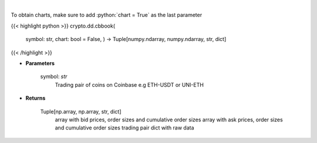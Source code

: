 .. role:: python(code)
    :language: python
    :class: highlight

|

.. raw:: html

    <h3>
    > Get orders book for chosen trading pair. [Source: Coinbase]
    </h3>

To obtain charts, make sure to add :python:`chart = True` as the last parameter

{{< highlight python >}}
crypto.dd.cbbook(
    symbol: str,
    chart: bool = False,
    ) -> Tuple[numpy.ndarray, numpy.ndarray, str, dict]
{{< /highlight >}}

* **Parameters**

    symbol: *str*
        Trading pair of coins on Coinbase e.g ETH-USDT or UNI-ETH

    
* **Returns**

    Tuple[np.array, np.array, str, dict]
        array with bid prices, order sizes and cumulative order sizes
        array with ask prices, order sizes and cumulative order sizes
        trading pair
        dict with raw data
    